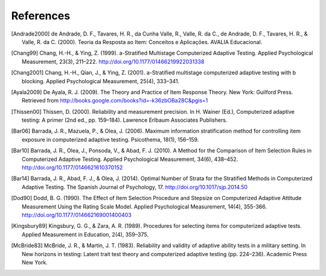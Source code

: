 References
**********

.. [Andrade2000] de Andrade, D. F., Tavares, H. R., da Cunha Valle, R., Valle,
   R. da C., de Andrade, D. F., Tavares, H. R., & Valle, R. da C. (2000). Teoria da
   Resposta ao Item: Conceitos e Aplicações. AVALIA Educacional.

.. [Chang99] Chang, H.-H., & Ying, Z. (1999). a-Stratified Multistage
   Computerized Adaptive Testing. Applied Psychological Measurement, 23(3),
   211–222. http://doi.org/10.1177/01466219922031338

.. [Chang2001] Chang, H.-H., Qian, J., & Ying, Z. (2001). a-Stratified
   multistage computerized adaptive testing with b blocking. Applied Psychological
   Measurement, 25(4), 333–341.

.. [Ayala2009] De Ayala, R. J. (2009). The Theory and Practice of Item
   Response Theory. New York: Guilford Press. Retrieved from
   http://books.google.com/books?id=-k36zbOBa28C&pgis=1

.. [Thissen00] Thissen, D. (2000). Reliability and measurement precision. In H.
   Wainer (Ed.), Computerized adaptive testing: A primer (2nd ed., pp. 159–184).
   Lawrence Erlbaum Associates Publishers.

.. [Bar06] Barrada, J. R., Mazuela, P., & Olea, J. (2006). Maximum information
   stratification method for controlling item exposure in computerized adaptive
   testing. Psicothema, 18(1), 156–159.

.. [Bar10] Barrada, J. R., Olea, J., Ponsoda, V., & Abad, F. J. (2010). A Method
   for the Comparison of Item Selection Rules in Computerized Adaptive Testing.
   Applied Psychological Measurement, 34(6), 438–452.
   http://doi.org/10.1177/0146621610370152

.. [Bar14] Barrada, J. R., Abad, F. J., & Olea, J. (2014). Optimal Number of
   Strata for the Stratified Methods in Computerized Adaptive Testing. The Spanish
   Journal of Psychology, 17. http://doi.org/10.1017/sjp.2014.50

.. [Dod90] Dodd, B. G. (1990). The Effect of Item Selection Procedure and
  Stepsize on Computerized Adaptive Attitude Measurement Using the Rating
  Scale Model. Applied Psychological Measurement, 14(4), 355-366.
  http://doi.org/10.1177/014662169001400403

.. [Kingsbury89] Kingsbury, G. G., & Zara, A. R. (1989). Procedures for
   selecting items for computerized adaptive tests. Applied Measurement in
   Education, 2(4), 359–375.


.. [McBride83] McBride, J. R., & Martin, J. T. (1983). Reliability and validity of
   adaptive ability tests in a military setting. In New horizons in testing: Latent
   trait test theory and computerized adaptive testing (pp. 224–236). Academic
   Press New York.
